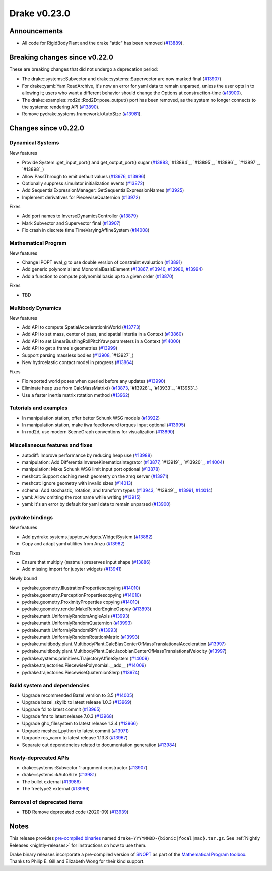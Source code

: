 *************
Drake v0.23.0
*************

Announcements
-------------

* All code for RigidBodyPlant and the drake "attic" has been removed (`#13889`_).

Breaking changes since v0.22.0
------------------------------

These are breaking changes that did not undergo a deprecation period:

* The drake::systems::Subvector and drake::systems::Supervector are now marked
  final (`#13907`_)
* For drake::yaml::YamlReadArchive, it's now an error for yaml data to remain
  unparsed, unless the user opts in to allowing it; users who want a different
  behavior should change the Options at construction-time (`#13900`_).
* The drake::examples::rod2d::Rod2D::pose_output() port has been removed, as
  the system no longer connects to the systems::rendering API (`#13890`_).
* Remove pydrake.systems.framework.kAutoSize (`#13981`_).

Changes since v0.22.0
---------------------

Dynamical Systems
~~~~~~~~~~~~~~~~~

.. <relnotes for systems go here>

New features

* Provide System::get_input_port() and get_output_port() sugar (`#13883`_, `#13894`_, `#13895`_, `#13896`_, `#13897`_, `#13898`_)
* Allow PassThrough to emit default values (`#13976`_, `#13996`_)
* Optionally suppress simulator initialization events (`#13872`_)
* Add SequentialExpressionManager::GetSequentialExpressionNames (`#13925`_)
* Implement derivatives for PiecewiseQuaternion (`#13972`_)

Fixes

* Add port names to InverseDynamicsController (`#13879`_)
* Mark Subvector and Supervector final (`#13907`_)
* Fix crash in discrete time TimeVaryingAffineSystem (`#14008`_)

Mathematical Program
~~~~~~~~~~~~~~~~~~~~

.. <relnotes for solvers go here>

New features

* Change IPOPT eval_g to use double version of constraint evaluation (`#13891`_)
* Add generic polynomial and MonomialBasisElement (`#13867`_, `#13940`_, `#13980`_, `#13994`_)
* Add a function to compute polynomial basis up to a given order (`#13870`_)

Fixes

* TBD

Multibody Dynamics
~~~~~~~~~~~~~~~~~~

.. <relnotes for geometry,multibody go here>

New features

* Add API to compute SpatialAccelerationInWorld (`#13773`_)
* Add API to set mass, center of pass, and spatial intertia in a Context (`#13860`_)
* Add API to set LinearBushingRollPitchYaw parameters in a Context (`#14000`_)
* Add API to get a frame's geometries (`#13999`_)
* Support parsing massless bodies (`#13908`_, `#13927`_)
* New hydroelastic contact model in progress (`#13864`_)

Fixes

* Fix reported world poses when queried before any updates (`#13990`_)
* Eliminate heap use from CalcMassMatrix() (`#13873`_, `#13928`_, `#13933`_, `#13953`_)
* Use a faster inertia matrix rotation method (`#13962`_)

Tutorials and examples
~~~~~~~~~~~~~~~~~~~~~~

.. <relnotes for examples,tutorials go here>
* In manipulation station, offer better Schunk WSG models (`#13922`_)
* In manipulation station, make iiwa feedforward torques input optional (`#13995`_)
* In rod2d, use modern SceneGraph conventions for visualization (`#13890`_)

Miscellaneous features and fixes
~~~~~~~~~~~~~~~~~~~~~~~~~~~~~~~~

.. <relnotes for common,math,lcm,lcmtypes,manipulation,perception go here>

* autodiff: Improve performance by reducing heap use  (`#13988`_)
* manipulation: Add DifferentialInverseKinematicsIntegrator (`#13877`_, `#13919`_, `#13920`_, `#14004`_)
* manipulation: Make Schunk WSG limit input port optional (`#13878`_)
* meshcat: Support caching mesh geometry on the zmq server (`#13971`_)
* meshcat: Ignore geometry with invalid sizes (`#14013`_)
* schema: Add stochastic, rotation, and transform types (`#13943`_, `#13949`_, `#13991`_, `#14014`_)
* yaml: Allow omitting the root name while writing (`#13915`_)
* yaml: It's an error by default for yaml data to remain unparsed (`#13900`_)

pydrake bindings
~~~~~~~~~~~~~~~~

.. <relnotes for bindings go here>

New features

* Add pydrake.systems.jupyter_widgets.WidgetSystem (`#13882`_)
* Copy and adapt yaml utilities from Anzu (`#13982`_)

Fixes

* Ensure that multiply (matmul) preserves input shape (`#13886`_)
* Add missing import for jupyter widgets (`#13941`_)

Newly bound

* pydrake.geometry.IllustrationPropertiescopying (`#14010`_)
* pydrake.geometry.PerceptionPropertiescopying (`#14010`_)
* pydrake.geometry.ProximityProperties copying (`#14010`_)
* pydrake.geometry.render.MakeRenderEngineOspray (`#13893`_)
* pydrake.math.UniformlyRandomAngleAxis (`#13993`_)
* pydrake.math.UniformlyRandomQuaternion (`#13993`_)
* pydrake.math.UniformlyRandomRPY (`#13993`_)
* pydrake.math.UniformlyRandomRotationMatrix (`#13993`_)
* pydrake.multibody.plant.MultibodyPlant.CalcBiasCenterOfMassTranslationalAcceleration (`#13997`_)
* pydrake.multibody.plant.MultibodyPlant.CalcJacobianCenterOfMassTranslationalVelocity (`#13997`_)
* pydrake.systems.primitives.TrajectoryAffineSystem (`#14009`_)
* pydrake.trajectories.PiecewisePolynomial.__add__ (`#14009`_)
* pydrake.trajectories.PiecewiseQuaternionSlerp (`#13974`_)

Build system and dependencies
~~~~~~~~~~~~~~~~~~~~~~~~~~~~~

.. <relnotes for attic,cmake,doc,setup,third_party,tools go here>
* Upgrade recommended Bazel version to 3.5 (`#14005`_)
* Upgrade bazel_skylib to latest release 1.0.3 (`#13969`_)
* Upgrade fcl to latest commit (`#13965`_)
* Upgrade fmt to latest release 7.0.3 (`#13968`_)
* Upgrade ghc_filesystem to latest release 1.3.4 (`#13966`_)
* Upgrade meshcat_python to latest commit (`#13971`_)
* Upgrade ros_xacro to latest release 1.13.8 (`#13967`_)
* Separate out dependencies related to documentation generation (`#13984`_)

Newly-deprecated APIs
~~~~~~~~~~~~~~~~~~~~~

* drake::systems::Subvector 1-argument constructor (`#13907`_)
* drake::systems::kAutoSize (`#13981`_)
* The bullet external (`#13986`_)
* The freetype2 external (`#13986`_)

Removal of deprecated items
~~~~~~~~~~~~~~~~~~~~~~~~~~~

* TBD Remove deprecated code (2020-09) (`#13939`_)

Notes
-----

This release provides `pre-compiled binaries
<https://github.com/RobotLocomotion/drake/releases/tag/v0.23.0>`__ named
``drake-YYYYMMDD-{bionic|focal|mac}.tar.gz``. See :ref:`Nightly Releases
<nightly-releases>` for instructions on how to use them.

Drake binary releases incorporate a pre-compiled version of `SNOPT
<https://ccom.ucsd.edu/~optimizers/solvers/snopt/>`__ as part of the
`Mathematical Program toolbox
<https://drake.mit.edu/doxygen_cxx/group__solvers.html>`__. Thanks to
Philip E. Gill and Elizabeth Wong for their kind support.

.. <begin issue links>
.. _#13773: https://github.com/RobotLocomotion/drake/pull/13773
.. _#13860: https://github.com/RobotLocomotion/drake/pull/13860
.. _#13864: https://github.com/RobotLocomotion/drake/pull/13864
.. _#13867: https://github.com/RobotLocomotion/drake/pull/13867
.. _#13870: https://github.com/RobotLocomotion/drake/pull/13870
.. _#13872: https://github.com/RobotLocomotion/drake/pull/13872
.. _#13873: https://github.com/RobotLocomotion/drake/pull/13873
.. _#13877: https://github.com/RobotLocomotion/drake/pull/13877
.. _#13878: https://github.com/RobotLocomotion/drake/pull/13878
.. _#13879: https://github.com/RobotLocomotion/drake/pull/13879
.. _#13882: https://github.com/RobotLocomotion/drake/pull/13882
.. _#13883: https://github.com/RobotLocomotion/drake/pull/13883
.. _#13886: https://github.com/RobotLocomotion/drake/pull/13886
.. _#13889: https://github.com/RobotLocomotion/drake/pull/13889
.. _#13890: https://github.com/RobotLocomotion/drake/pull/13890
.. _#13891: https://github.com/RobotLocomotion/drake/pull/13891
.. _#13893: https://github.com/RobotLocomotion/drake/pull/13893
.. _#13900: https://github.com/RobotLocomotion/drake/pull/13900
.. _#13907: https://github.com/RobotLocomotion/drake/pull/13907
.. _#13908: https://github.com/RobotLocomotion/drake/pull/13908
.. _#13915: https://github.com/RobotLocomotion/drake/pull/13915
.. _#13922: https://github.com/RobotLocomotion/drake/pull/13922
.. _#13925: https://github.com/RobotLocomotion/drake/pull/13925
.. _#13939: https://github.com/RobotLocomotion/drake/pull/13939
.. _#13940: https://github.com/RobotLocomotion/drake/pull/13940
.. _#13941: https://github.com/RobotLocomotion/drake/pull/13941
.. _#13943: https://github.com/RobotLocomotion/drake/pull/13943
.. _#13962: https://github.com/RobotLocomotion/drake/pull/13962
.. _#13965: https://github.com/RobotLocomotion/drake/pull/13965
.. _#13966: https://github.com/RobotLocomotion/drake/pull/13966
.. _#13967: https://github.com/RobotLocomotion/drake/pull/13967
.. _#13968: https://github.com/RobotLocomotion/drake/pull/13968
.. _#13969: https://github.com/RobotLocomotion/drake/pull/13969
.. _#13971: https://github.com/RobotLocomotion/drake/pull/13971
.. _#13972: https://github.com/RobotLocomotion/drake/pull/13972
.. _#13974: https://github.com/RobotLocomotion/drake/pull/13974
.. _#13976: https://github.com/RobotLocomotion/drake/pull/13976
.. _#13979: https://github.com/RobotLocomotion/drake/pull/13979
.. _#13980: https://github.com/RobotLocomotion/drake/pull/13980
.. _#13981: https://github.com/RobotLocomotion/drake/pull/13981
.. _#13982: https://github.com/RobotLocomotion/drake/pull/13982
.. _#13984: https://github.com/RobotLocomotion/drake/pull/13984
.. _#13986: https://github.com/RobotLocomotion/drake/pull/13986
.. _#13988: https://github.com/RobotLocomotion/drake/pull/13988
.. _#13990: https://github.com/RobotLocomotion/drake/pull/13990
.. _#13991: https://github.com/RobotLocomotion/drake/pull/13991
.. _#13993: https://github.com/RobotLocomotion/drake/pull/13993
.. _#13994: https://github.com/RobotLocomotion/drake/pull/13994
.. _#13995: https://github.com/RobotLocomotion/drake/pull/13995
.. _#13996: https://github.com/RobotLocomotion/drake/pull/13996
.. _#13997: https://github.com/RobotLocomotion/drake/pull/13997
.. _#13998: https://github.com/RobotLocomotion/drake/pull/13998
.. _#13999: https://github.com/RobotLocomotion/drake/pull/13999
.. _#14000: https://github.com/RobotLocomotion/drake/pull/14000
.. _#14004: https://github.com/RobotLocomotion/drake/pull/14004
.. _#14005: https://github.com/RobotLocomotion/drake/pull/14005
.. _#14007: https://github.com/RobotLocomotion/drake/pull/14007
.. _#14008: https://github.com/RobotLocomotion/drake/pull/14008
.. _#14009: https://github.com/RobotLocomotion/drake/pull/14009
.. _#14010: https://github.com/RobotLocomotion/drake/pull/14010
.. _#14013: https://github.com/RobotLocomotion/drake/pull/14013
.. _#14014: https://github.com/RobotLocomotion/drake/pull/14014
.. <end issue links>

..
  Current oldest_commit 0de592fdd53d55132b45a7a7c86b979a99f561e4 (exclusive).
  Current newest_commit 3ec0276f10bd50df3520262a2c91ca47031e9c1c (inclusive).
